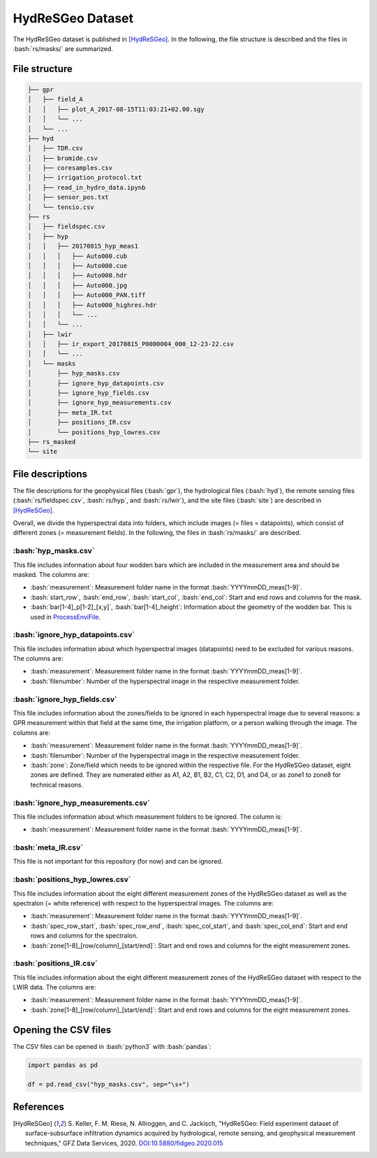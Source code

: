 HydReSGeo Dataset
===================

.. role:: bash(code)
   :language: bash

.. role:: python(code)
   :language: python3

The HydReSGeo dataset is published in [HydReSGeo]_. In the following, the
file structure is described and the files in :bash:`rs/masks/` are summarized.


File structure
---------------

.. code:: bash

    ├── gpr
    │   ├── field_A
    │   │   ├── plot_A_2017-08-15T11:03:21+02.00.sgy
    │   │   └── ...
    │   └── ...
    ├── hyd
    │   ├── TDR.csv
    │   ├── bromide.csv
    │   ├── coresamples.csv
    │   ├── irrigation_protocol.txt
    │   ├── read_in_hydro_data.ipynb
    │   ├── sensor_pos.txt
    │   └── tensio.csv
    ├── rs
    │   ├── fieldspec.csv
    │   ├── hyp
    │   │   ├── 20170815_hyp_meas1
    │   │   │   ├── Auto000.cub
    │   │   │   ├── Auto000.cue
    │   │   │   ├── Auto000.hdr
    │   │   │   ├── Auto000.jpg
    │   │   │   ├── Auto000_PAN.tiff
    │   │   │   ├── Auto000_highres.hdr
    │   │   │   └── ...
    │   │   └── ...
    │   ├── lwir
    │   │   ├── ir_export_20170815_P0000004_000_12-23-22.csv
    │   │   └── ...
    │   └── masks
    │       ├── hyp_masks.csv
    │       ├── ignore_hyp_datapoints.csv
    │       ├── ignore_hyp_fields.csv
    │       ├── ignore_hyp_measurements.csv
    │       ├── meta_IR.txt
    │       ├── positions_IR.csv
    │       └── positions_hyp_lowres.csv
    ├── rs_masked
    └── site



File descriptions
----------------------

The file descriptions for the geophysical files (:bash:`gpr`), the hydrological
files (:bash:`hyd`), the remote sensing files (:bash:`rs/fieldspec.csv`,
:bash:`rs/hyp`, and :bash:`rs/lwir`), and the site files (:bash:`site`) are
described in [HydReSGeo]_.

Overall, we divide the hyperspectral data into folders, which include images
(= files = datapoints), which consist of different zones (= measurement
fields). In the following, the files in :bash:`rs/masks/` are described.

:bash:`hyp_masks.csv`
^^^^^^^^^^^^^^^^^^^^^^^

This file includes information about four wodden bars which are included in the
measurement area and should be masked. The columns are:

- :bash:`measurement`: Measurement folder name in the format
  :bash:`YYYYmmDD_meas[1-9]`.
- :bash:`start_row`, :bash:`end_row`, :bash:`start_col`, :bash:`end_col`: Start
  and end rows and columns for the mask.
- :bash:`bar[1-4]_p[1-2]_[x,y]`, :bash:`bar[1-4]_height`: Information about the
  geometry of the wodden bar. This is used in `ProcessEnviFile
  <ProcessEnviFile.rst>`_.

:bash:`ignore_hyp_datapoints.csv`
^^^^^^^^^^^^^^^^^^^^^^^^^^^^^^^^^^^^^^^^^^^^^^

This file includes information about which hyperspectral images (datapoints)
need to be excluded for various reasons. The columns are:

- :bash:`measurement`: Measurement folder name in the format
  :bash:`YYYYmmDD_meas[1-9]`.
- :bash:`filenumber`: Number of the hyperspectral image in the respective
  measurement folder.

:bash:`ignore_hyp_fields.csv`
^^^^^^^^^^^^^^^^^^^^^^^^^^^^^^^^^^^^^^^^^^^^^^

This file includes information about the zones/fields to be ignored in each
hyperspectral image due to several reasons: a GPR measurement within that field
at the same time, the irrigation platform, or a person walking through the
image. The columns are:

- :bash:`measurement`: Measurement folder name in the format
  :bash:`YYYYmmDD_meas[1-9]`.
- :bash:`filenumber`: Number of the hyperspectral image in the respective
  measurement folder.
- :bash:`zone`: Zone/field which needs to be ignored within the respective
  file. For the HydReSGeo dataset, eight zones are defined. They are numerated
  either as A1, A2, B1, B2, C1, C2, D1, and D4, or as zone1 to zone8 for
  technical reasons.

:bash:`ignore_hyp_measurements.csv`
^^^^^^^^^^^^^^^^^^^^^^^^^^^^^^^^^^^^^^^^^^^^^^

This file includes information about which measurement folders to be ignored.
The column is:

- :bash:`measurement`: Measurement folder name in the format
  :bash:`YYYYmmDD_meas[1-9]`.

:bash:`meta_IR.csv`
^^^^^^^^^^^^^^^^^^^^^^^^^^^^^^^^^^^^^^^^^^^^^^

This file is not important for this repository (for now) and can be ignored.

:bash:`positions_hyp_lowres.csv`
^^^^^^^^^^^^^^^^^^^^^^^^^^^^^^^^^^^^^^^^^^^^^^

This file includes information about the eight different measurement zones
of the HydReSGeo dataset as well as the spectralon (= white reference) with
respect to the hyperspectral images. The columns are:

- :bash:`measurement`: Measurement folder name in the format
  :bash:`YYYYmmDD_meas[1-9]`.
- :bash:`spec_row_start`, :bash:`spec_row_end`, :bash:`spec_col_start`, and
  :bash:`spec_col_end`: Start and end rows and columns for the spectralon.
- :bash:`zone[1-8]_[row/column]_[start/end]`:  Start and end rows and columns
  for the eight measurement zones.

:bash:`positions_IR.csv`
^^^^^^^^^^^^^^^^^^^^^^^^^^^^^^^^^^^^^^^^^^^^^^

This file includes information about the eight different measurement zones
of the HydReSGeo dataset with respect to the LWIR data. The columns are:

- :bash:`measurement`: Measurement folder name in the format
  :bash:`YYYYmmDD_meas[1-9]`.
- :bash:`zone[1-8]_[row/column]_[start/end]`:  Start and end rows and columns
  for the eight measurement zones.

Opening the CSV files
------------------------

The CSV files can be opened in :bash:`python3` with :bash:`pandas`:

.. code:: python3

      import pandas as pd

      df = pd.read_csv("hyp_masks.csv", sep="\s+")

References
-----------

.. [HydReSGeo] S. Keller, F. M. Riese, N. Allroggen, and C. Jackisch,
   "HydReSGeo: Field experiment dataset of surface-subsurface infiltration
   dynamics acquired by hydrological, remote sensing, and geophysical
   measurement techniques," GFZ Data Services, 2020.
   `DOI:10.5880/fidgeo.2020.015 <https://doi.org/10.5880/fidgeo.2020.015>`_
